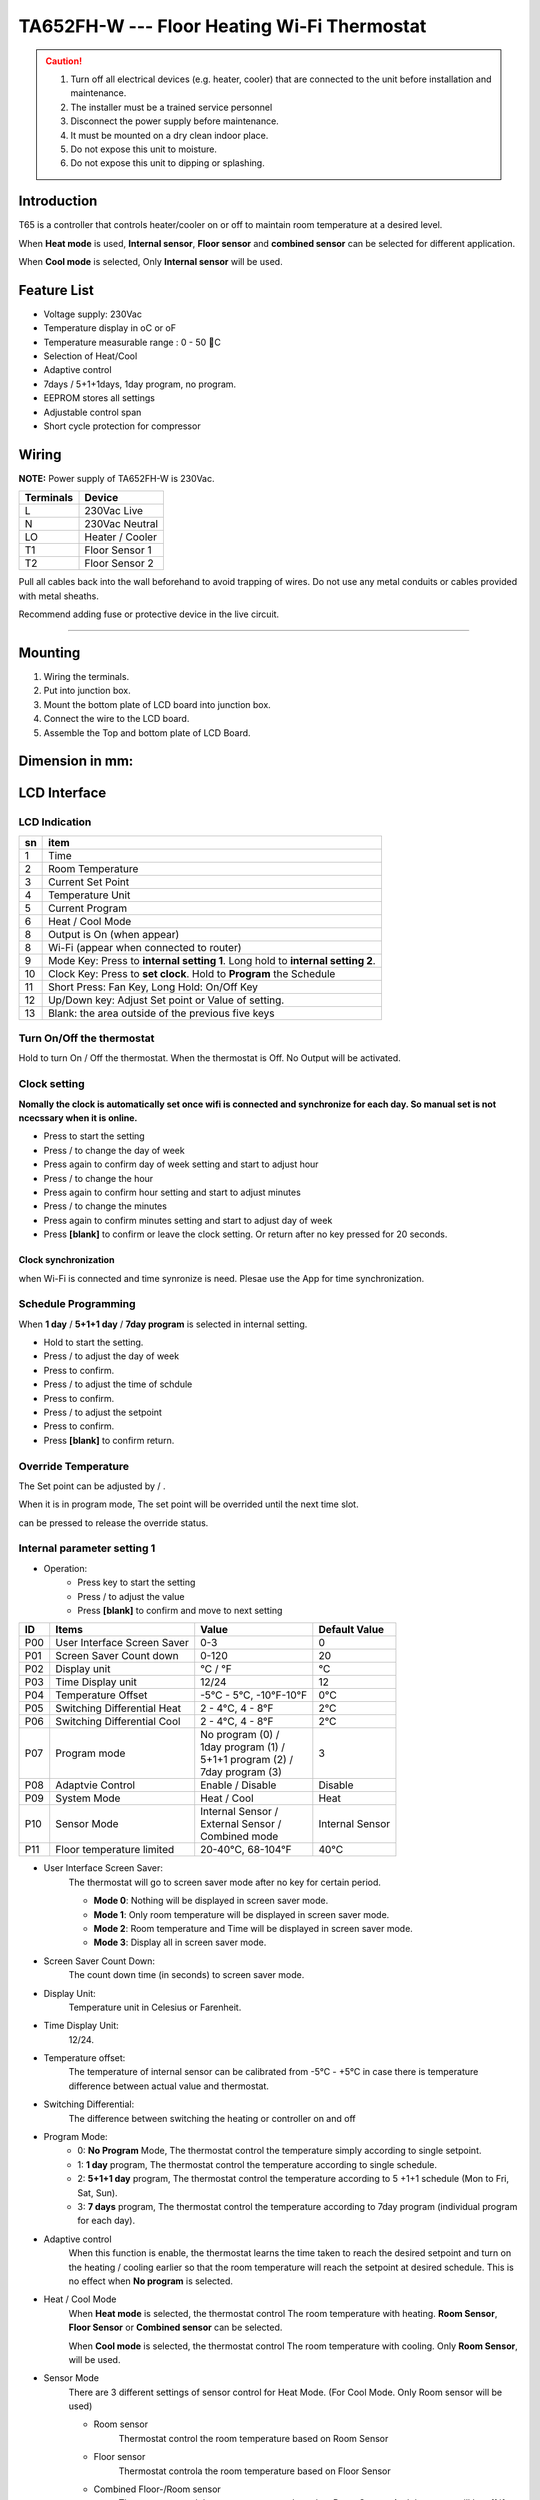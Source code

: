 **********************************************
TA652FH-W --- Floor Heating Wi-Fi Thermostat
**********************************************

.. CAUTION::

    1. Turn off all electrical devices (e.g. heater, cooler) that are connected to the unit before installation and maintenance.
    2. The installer must be a trained service personnel
    3. Disconnect the power supply before maintenance.
    4. It must be mounted on a dry clean indoor place.
    5. Do not expose this unit to moisture.
    6. Do not expose this unit to dipping or splashing.


Introduction
=============

T65 is a controller that controls heater/cooler on or off to maintain room temperature at a desired level.  

When **Heat mode** is used, **Internal sensor**, **Floor sensor** and **combined sensor** can be selected for different application. 

When **Cool mode** is selected, Only **Internal sensor** will be used.


Feature List
=============

* Voltage supply: 230Vac
* Temperature display in oC or oF
* Temperature measurable range : 0 - 50 C 
* Selection of Heat/Cool
* Adaptive control
* 7days / 5+1+1days, 1day program, no program.
* EEPROM stores all settings
* Adjustable control span
* Short cycle protection for compressor


Wiring
=======

**NOTE:** Power supply of TA652FH-W is 230Vac.

.. table::
    :widths: auto

    =========== ================
    Terminals	Device
    =========== ================
    L	        230Vac Live
    N	        230Vac Neutral
    LO	        Heater / Cooler
    T1	        Floor Sensor 1
    T2 	        Floor Sensor 2
    =========== ================

Pull all cables back into the wall beforehand to avoid trapping of wires.  Do not use any metal conduits or cables provided with metal sheaths.

Recommend adding fuse or protective device in the live circuit.

===========================================


.. image:: /_static/device/ta652fh-w/ta652fh-w-specifications/wiring-1.png
    :width: 54%

.. image:: /_static/device/ta652fh-w/ta652fh-w-specifications/wiring-2.png
    :width: 19%


Mounting
========

.. image:: /_static/device/ta652fh-w/ta652fh-w-specifications/mounting-1.png
    :width: 32%

.. image:: /_static/device/ta652fh-w/ta652fh-w-specifications/mounting-2.png
    :width: 32%

.. image:: /_static/device/ta652fh-w/ta652fh-w-specifications/mounting-3.png
    :width: 32%

1. Wiring the terminals.
2. Put into junction box.
3. Mount the bottom plate of LCD board into junction box.
4. Connect the wire to the LCD board.
5. Assemble the Top and bottom plate of LCD Board.


Dimension in mm:
================

.. image:: /_static/device/ta652fh-w/ta652fh-w-specifications/dimension-1.png
    :width: 50%

.. image:: /_static/device/ta652fh-w/ta652fh-w-specifications/dimension-2.png
    :width: 30%


LCD Interface
=============

LCD Indication
---------------

.. image:: /_static/device/ta652fh-w/ta652fh-w-specifications/lcd_indication.png
    :width: 40%

.. table::
    :widths: auto

    === ===============================================================================
    sn  item
    === ===============================================================================
    1   Time
    2   Room Temperature
    3   Current Set Point 
    4   Temperature Unit
    5   Current Program
    6   Heat / Cool Mode
    8   Output is On (when appear)
    8   Wi-Fi (appear when connected to router)
    9   Mode Key: Press to **internal setting 1**. Long hold to **internal setting 2**.
    10  Clock Key: Press to **set clock**. Hold to **Program** the Schedule
    11  Short Press: Fan Key, Long Hold: On/Off Key
    12  Up/Down key: Adjust Set point or Value of setting.
    13  Blank: the area outside of the previous five keys
    === ===============================================================================


.. |icon_mode| image:: /_static/device/ta652fh-w/ta652fh-w-specifications/icon_mode.png
    :scale: 50%

.. |icon_clock| image:: /_static/device/ta652fh-w/ta652fh-w-specifications/icon_clock.png
    :scale: 50%

.. |icon_onoff| image:: /_static/device/ta652fh-w/ta652fh-w-specifications/icon_onoff.png
    :scale: 50%

.. |icon_up| image:: /_static/device/ta652fh-w/ta652fh-w-specifications/icon_up.png
    :scale: 50%

.. |icon_down| image:: /_static/device/ta652fh-w/ta652fh-w-specifications/icon_down.png
    :scale: 50%

.. |icon_blank| replace:: **[blank]**


Turn On/Off the thermostat
---------------------------

Hold |icon_onoff| to turn On / Off the thermostat. When the thermostat is Off. No Output will be activated.


Clock setting
-------------

**Nomally the clock is automatically set once wifi is connected and synchronize for each day. So manual set is not ncecssary when it is online.**

* Press |icon_clock| to start the setting
* Press |icon_up| / |icon_down| to change the day of week
* Press |icon_clock| again to confirm day of week setting and start to adjust hour
* Press |icon_up| / |icon_down| to change the hour
* Press |icon_clock| again to confirm hour setting and start to adjust minutes
* Press |icon_up| / |icon_down| to change the minutes
* Press |icon_clock| again to confirm minutes setting and start to adjust day of week
* Press |icon_blank| to confirm or leave the clock setting. Or return after no key pressed for 20 seconds.

Clock synchronization
^^^^^^^^^^^^^^^^^^^^^^^^^

when Wi-Fi is connected and time synronize is need. Plesae use the App for time synchronization.


Schedule Programming
---------------------

When **1 day** / **5+1+1 day** / **7day program** is selected in internal setting.

* Hold  |icon_clock| to start the setting.
* Press |icon_up| / |icon_down| to adjust the day of week
* Press |icon_clock| to confirm.
* Press |icon_up| / |icon_down| to adjust the time of schdule
* Press |icon_clock| to confirm.
* Press |icon_up| / |icon_down| to adjust the setpoint
* Press |icon_clock| to confirm.
* Press |icon_blank| to confirm return.


Override Temperature
---------------------

The Set point can be adjusted by |icon_up| / |icon_down|.

When it is in program mode, The set point will be overrided until the next time slot. 

|icon_clock| can be pressed to release the override status.


Internal parameter setting 1
-----------------------------

* Operation:
    * Press |icon_mode| key to start the setting
    * Press |icon_up| / |icon_down| to adjust the value
    * Press |icon_blank| to confirm and move to next setting

===== ============================= =========================== =====================
ID    Items	                        Value	                    Default Value
===== ============================= =========================== =====================
P00   User Interface Screen Saver   0-3	                        0
P01   Screen Saver Count  down      0-120	                    20
P02   Display unit                  °C / °F	                    °C
P03   Time Display unit             12/24	                    12
P04   Temperature Offset            -5°C - 5°C, -10°F-10°F	    0°C
P05   Switching Differential Heat   2 - 4°C, 4 - 8°F 	        2°C
P06   Switching Differential Cool   2 - 4°C, 4 - 8°F 	        2°C
P07   Program mode                  | No program (0) /          3
                                    | 1day program (1) / 
                                    | 5+1+1 program (2) /
                                    | 7day program (3)	
P08   Adaptvie Control              Enable / Disable	        Disable
P09   System Mode                   Heat / Cool	                Heat
P10   Sensor Mode                   | Internal Sensor /         Internal Sensor
                                    | External Sensor /
                                    | Combined mode
P11   Floor temperature limited     20-40°C, 68-104°F	        40°C
===== ============================= =========================== =====================

* User Interface Screen Saver:
    The thermostat will go to screen saver mode after no key for certain period.

    * **Mode 0**: Nothing will be displayed in screen saver mode.
    * **Mode 1**: Only room temperature will be displayed in screen saver mode.
    * **Mode 2**: Room temperature and Time will be displayed in screen saver mode.
    * **Mode 3**: Display all in screen saver mode.

* Screen Saver Count Down:
    The count down time (in seconds) to screen saver mode.

* Display Unit:
    Temperature unit in Celesius or Farenheit.

* Time Display Unit:
    12/24.

* Temperature offset:
    The temperature of internal sensor can be calibrated from -5°C - +5°C in case there is temperature difference between actual value and thermostat.

* Switching Differential:
    The difference between switching the heating or controller on and off

    .. image:: /_static/device/ta652fh-w/ta652fh-w-specifications/switching-differential-1.png
        :width: 49%

    .. image:: /_static/device/ta652fh-w/ta652fh-w-specifications/switching-differential-2.png
        :width: 49%

* Program Mode:
    * 0: **No Program** Mode, The thermostat control the temperature simply according to single setpoint.
    * 1: **1 day** program, The thermostat control the temperature according to single schedule.
    * 2: **5+1+1 day** program, The thermostat control the temperature according to 5 +1+1 schedule (Mon to Fri, Sat, Sun).
    * 3: **7 days** program, The thermostat control the temperature according to 7day program (individual program for each day).

* Adaptive control
    When this function is enable, the thermostat learns the time taken to reach the desired setpoint and turn on the heating / cooling earlier so that the room temperature will reach the setpoint at desired schedule. This is no effect when **No program** is selected.

* Heat / Cool Mode
    When **Heat mode** is selected, the thermostat control The room temperature with heating. **Room Sensor**, **Floor Sensor** or **Combined sensor** can be selected.

    When **Cool mode** is selected, the thermostat control The room temperature with cooling. Only **Room Sensor**, will be used.

* Sensor Mode
    There are 3 different settings of sensor control for Heat Mode. (For Cool Mode. Only Room sensor will be used)

    * Room sensor
        Thermostat control the room temperature based on Room Sensor

    * Floor sensor
        Thermostat controla the room temperature based on Floor Sensor
    * Combined Floor-/Room sensor
        Thermostat control the room temperature based on Room Sensor. And the output will be off if floor temperature above “floor temperature limited” for protection.

* Floor temperature limited
    It is the temperature limited for floor sensor. When the **Heat Mode** and **Combined Sensor** are selected. The output will turn off when floor sensor sense the temperature to be higher than **floor temperature limited**.


Internal parameter setting 2
-----------------------------

* Operation:
    * Hold |icon_mode| key to start the setting
    * Press |icon_up| / |icon_down| to adjust the value
    * Press |icon_blank| to confirm and move to next setting

===== ============================================= =========== ====================
ID    Items	                                        Value	    Default Value
===== ============================================= =========== ====================
P19   Clear Wifi Configuration                      Yes or No   No
P20   Clear Parameter setting (restore default)     Yes or No   No
===== ============================================= =========== ====================

* Clear Wifi Configuration: 
    When set to yes,the SSID and Password stored in the thermostat will be clerared  so another SSID and Password can be set again.

* Clear Parameter setting: 
    When set to yes, all Internal parameter setting will be restored to default value in next power on (reset)


Minimum off time
-----------------

The minimum off time for Heat mode is 5 seconds and 4 minutes for Cool mode.



Technical Data
----------------

=========================   ==========================
Power supply:			    195-250 Vac
Relay Contact Voltage:		230Vac Max. 50/60 Hz
Relay Contact Current:		16A Max.
Sensing Element:			103AT
Terminals:				    2 sq. mm Cable 
Operating Temperature:		32 - 122 °F / 0 - 50 °C
Storage Temperature:		23 - 122 °F / -5 - 50 °C
Operating Humidity:		    5-95%RHnon-condensing
=========================   ==========================
